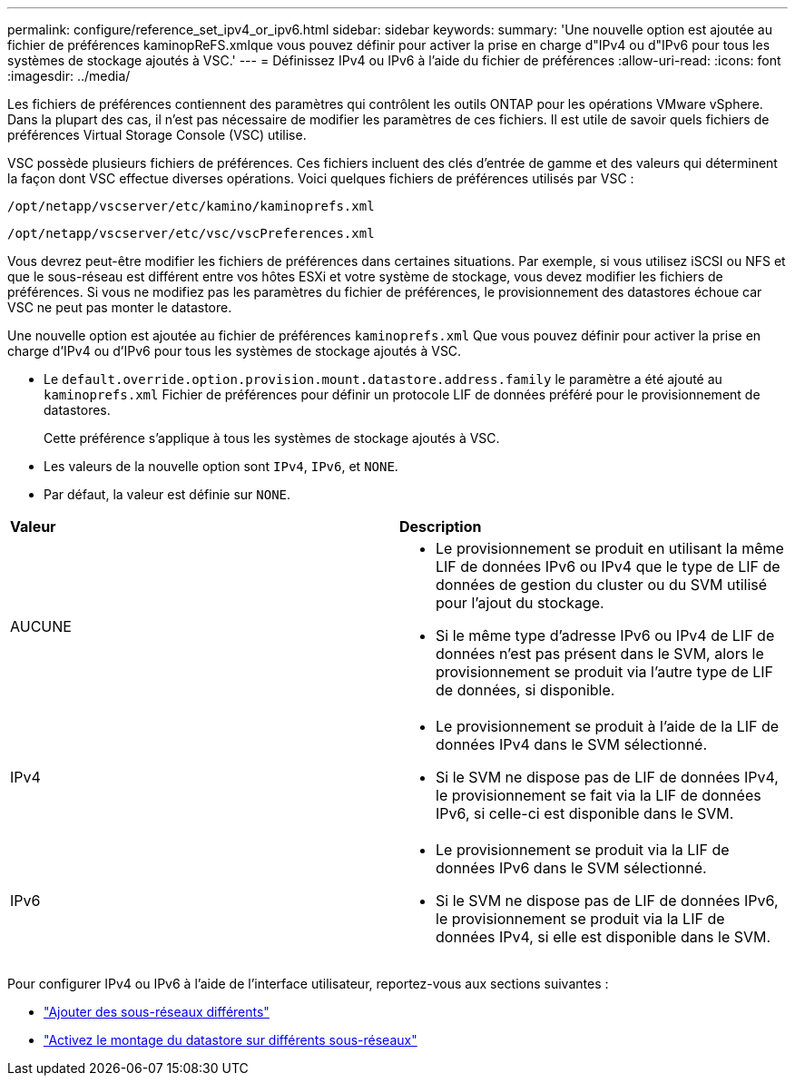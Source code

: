 ---
permalink: configure/reference_set_ipv4_or_ipv6.html 
sidebar: sidebar 
keywords:  
summary: 'Une nouvelle option est ajoutée au fichier de préférences kaminopReFS.xmlque vous pouvez définir pour activer la prise en charge d"IPv4 ou d"IPv6 pour tous les systèmes de stockage ajoutés à VSC.' 
---
= Définissez IPv4 ou IPv6 à l'aide du fichier de préférences
:allow-uri-read: 
:icons: font
:imagesdir: ../media/


[role="lead"]
Les fichiers de préférences contiennent des paramètres qui contrôlent les outils ONTAP pour les opérations VMware vSphere. Dans la plupart des cas, il n'est pas nécessaire de modifier les paramètres de ces fichiers. Il est utile de savoir quels fichiers de préférences Virtual Storage Console (VSC) utilise.

VSC possède plusieurs fichiers de préférences. Ces fichiers incluent des clés d'entrée de gamme et des valeurs qui déterminent la façon dont VSC effectue diverses opérations. Voici quelques fichiers de préférences utilisés par VSC :

`/opt/netapp/vscserver/etc/kamino/kaminoprefs.xml`

`/opt/netapp/vscserver/etc/vsc/vscPreferences.xml`

Vous devrez peut-être modifier les fichiers de préférences dans certaines situations. Par exemple, si vous utilisez iSCSI ou NFS et que le sous-réseau est différent entre vos hôtes ESXi et votre système de stockage, vous devez modifier les fichiers de préférences. Si vous ne modifiez pas les paramètres du fichier de préférences, le provisionnement des datastores échoue car VSC ne peut pas monter le datastore.

Une nouvelle option est ajoutée au fichier de préférences `kaminoprefs.xml` Que vous pouvez définir pour activer la prise en charge d'IPv4 ou d'IPv6 pour tous les systèmes de stockage ajoutés à VSC.

* Le `default.override.option.provision.mount.datastore.address.family` le paramètre a été ajouté au `kaminoprefs.xml` Fichier de préférences pour définir un protocole LIF de données préféré pour le provisionnement de datastores.
+
Cette préférence s'applique à tous les systèmes de stockage ajoutés à VSC.

* Les valeurs de la nouvelle option sont `IPv4`, `IPv6`, et `NONE`.
* Par défaut, la valeur est définie sur `NONE`.


|===


| *Valeur* | *Description* 


 a| 
AUCUNE
 a| 
* Le provisionnement se produit en utilisant la même LIF de données IPv6 ou IPv4 que le type de LIF de données de gestion du cluster ou du SVM utilisé pour l'ajout du stockage.
* Si le même type d'adresse IPv6 ou IPv4 de LIF de données n'est pas présent dans le SVM, alors le provisionnement se produit via l'autre type de LIF de données, si disponible.




 a| 
IPv4
 a| 
* Le provisionnement se produit à l'aide de la LIF de données IPv4 dans le SVM sélectionné.
* Si le SVM ne dispose pas de LIF de données IPv4, le provisionnement se fait via la LIF de données IPv6, si celle-ci est disponible dans le SVM.




 a| 
IPv6
 a| 
* Le provisionnement se produit via la LIF de données IPv6 dans le SVM sélectionné.
* Si le SVM ne dispose pas de LIF de données IPv6, le provisionnement se produit via la LIF de données IPv4, si elle est disponible dans le SVM.


|===
Pour configurer IPv4 ou IPv6 à l'aide de l'interface utilisateur, reportez-vous aux sections suivantes :

* link:../configure/add_different_subnets.html["Ajouter des sous-réseaux différents"]
* link:../configure/task_enable_datastore_mounting_across_different_subnets.html["Activez le montage du datastore sur différents sous-réseaux"]


